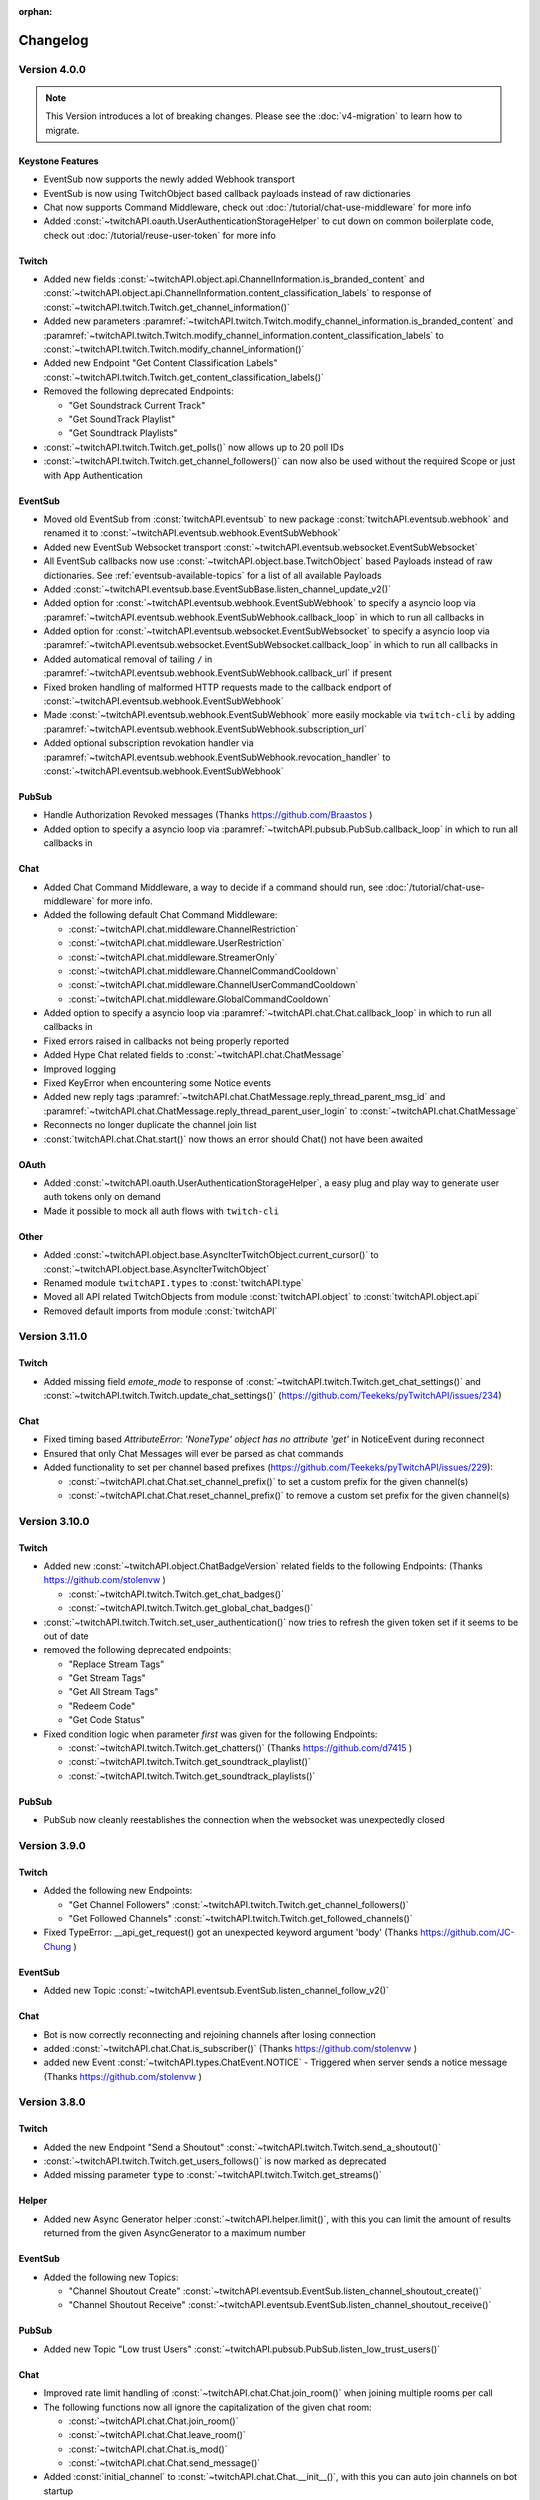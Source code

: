 :orphan:

Changelog
=========

*************
Version 4.0.0
*************

.. note:: This Version introduces a lot of breaking changes. Please see the :doc:`v4-migration` to learn how to migrate.

Keystone Features
-----------------

- EventSub now supports the newly added Webhook transport
- EventSub is now using TwitchObject based callback payloads instead of raw dictionaries
- Chat now supports Command Middleware, check out :doc:`/tutorial/chat-use-middleware` for more info
- Added :const:`~twitchAPI.oauth.UserAuthenticationStorageHelper` to cut down on common boilerplate code, check out :doc:`/tutorial/reuse-user-token` for more info

Twitch
------

- Added new fields :const:`~twitchAPI.object.api.ChannelInformation.is_branded_content` and :const:`~twitchAPI.object.api.ChannelInformation.content_classification_labels` to response of :const:`~twitchAPI.twitch.Twitch.get_channel_information()`
- Added new parameters :paramref:`~twitchAPI.twitch.Twitch.modify_channel_information.is_branded_content` and :paramref:`~twitchAPI.twitch.Twitch.modify_channel_information.content_classification_labels` to :const:`~twitchAPI.twitch.Twitch.modify_channel_information()`
- Added new Endpoint "Get Content Classification Labels" :const:`~twitchAPI.twitch.Twitch.get_content_classification_labels()`

- Removed the following deprecated Endpoints:

  - "Get Soundstrack Current Track"
  - "Get SoundTrack Playlist"
  - "Get Soundtrack Playlists"

- :const:`~twitchAPI.twitch.Twitch.get_polls()` now allows up to 20 poll IDs
- :const:`~twitchAPI.twitch.Twitch.get_channel_followers()` can now also be used without the required Scope or just with App Authentication

EventSub
--------

- Moved old EventSub from :const:`twitchAPI.eventsub` to new package :const:`twitchAPI.eventsub.webhook` and renamed it to :const:`~twitchAPI.eventsub.webhook.EventSubWebhook`
- Added new EventSub Websocket transport :const:`~twitchAPI.eventsub.websocket.EventSubWebsocket`
- All EventSub callbacks now use :const:`~twitchAPI.object.base.TwitchObject` based Payloads instead of raw dictionaries. See :ref:`eventsub-available-topics` for a list of all available Payloads
- Added :const:`~twitchAPI.eventsub.base.EventSubBase.listen_channel_update_v2()`
- Added option for :const:`~twitchAPI.eventsub.webhook.EventSubWebhook` to specify a asyncio loop via :paramref:`~twitchAPI.eventsub.webhook.EventSubWebhook.callback_loop` in which to run all callbacks in
- Added option for :const:`~twitchAPI.eventsub.websocket.EventSubWebsocket` to specify a asyncio loop via :paramref:`~twitchAPI.eventsub.websocket.EventSubWebsocket.callback_loop` in which to run all callbacks in
- Added automatical removal of tailing ``/`` in :paramref:`~twitchAPI.eventsub.webhook.EventSubWebhook.callback_url` if present
- Fixed broken handling of malformed HTTP requests made to the callback endport of :const:`~twitchAPI.eventsub.webhook.EventSubWebhook`
- Made :const:`~twitchAPI.eventsub.webhook.EventSubWebhook` more easily mockable via ``twitch-cli`` by adding :paramref:`~twitchAPI.eventsub.webhook.EventSubWebhook.subscription_url`
- Added optional subscription revokation handler via :paramref:`~twitchAPI.eventsub.webhook.EventSubWebhook.revocation_handler` to :const:`~twitchAPI.eventsub.webhook.EventSubWebhook`

PubSub
------

- Handle Authorization Revoked messages (Thanks https://github.com/Braastos )
- Added option to specify a asyncio loop via :paramref:`~twitchAPI.pubsub.PubSub.callback_loop` in which to run all callbacks in

Chat
----

- Added Chat Command Middleware, a way to decide if a command should run, see :doc:`/tutorial/chat-use-middleware` for more info.
- Added the following default Chat Command Middleware:

  - :const:`~twitchAPI.chat.middleware.ChannelRestriction`
  - :const:`~twitchAPI.chat.middleware.UserRestriction`
  - :const:`~twitchAPI.chat.middleware.StreamerOnly`
  - :const:`~twitchAPI.chat.middleware.ChannelCommandCooldown`
  - :const:`~twitchAPI.chat.middleware.ChannelUserCommandCooldown`
  - :const:`~twitchAPI.chat.middleware.GlobalCommandCooldown`

- Added option to specify a asyncio loop via :paramref:`~twitchAPI.chat.Chat.callback_loop` in which to run all callbacks in
- Fixed errors raised in callbacks not being properly reported
- Added Hype Chat related fields to :const:`~twitchAPI.chat.ChatMessage`
- Improved logging
- Fixed KeyError when encountering some Notice events
- Added new reply tags :paramref:`~twitchAPI.chat.ChatMessage.reply_thread_parent_msg_id` and :paramref:`~twitchAPI.chat.ChatMessage.reply_thread_parent_user_login` to :const:`~twitchAPI.chat.ChatMessage`
- Reconnects no longer duplicate the channel join list
- :const:`twitchAPI.chat.Chat.start()` now thows an error should Chat() not have been awaited


OAuth
-----

- Added :const:`~twitchAPI.oauth.UserAuthenticationStorageHelper`, a easy plug and play way to generate user auth tokens only on demand
- Made it possible to mock all auth flows with ``twitch-cli``

Other
-----

- Added :const:`~twitchAPI.object.base.AsyncIterTwitchObject.current_cursor()` to :const:`~twitchAPI.object.base.AsyncIterTwitchObject`
- Renamed module ``twitchAPI.types`` to :const:`twitchAPI.type`
- Moved all API related TwitchObjects from module :const:`twitchAPI.object` to :const:`twitchAPI.object.api`
- Removed default imports from module :const:`twitchAPI`


****************
Version 3.11.0
****************

Twitch
------

- Added missing field `emote_mode` to response of :const:`~twitchAPI.twitch.Twitch.get_chat_settings()` and :const:`~twitchAPI.twitch.Twitch.update_chat_settings()` (https://github.com/Teekeks/pyTwitchAPI/issues/234)

Chat
----

- Fixed timing based `AttributeError: 'NoneType' object has no attribute 'get'` in NoticeEvent during reconnect
- Ensured that only Chat Messages will ever be parsed as chat commands
- Added functionality to set per channel based prefixes (https://github.com/Teekeks/pyTwitchAPI/issues/229):

  - :const:`~twitchAPI.chat.Chat.set_channel_prefix()` to set a custom prefix for the given channel(s)
  - :const:`~twitchAPI.chat.Chat.reset_channel_prefix()` to remove a custom set prefix for the given channel(s)


****************
Version 3.10.0
****************

Twitch
------

- Added new :const:`~twitchAPI.object.ChatBadgeVersion` related fields to the following Endpoints: (Thanks https://github.com/stolenvw )

  - :const:`~twitchAPI.twitch.Twitch.get_chat_badges()`
  - :const:`~twitchAPI.twitch.Twitch.get_global_chat_badges()`

- :const:`~twitchAPI.twitch.Twitch.set_user_authentication()` now tries to refresh the given token set if it seems to be out of date
- removed the following deprecated endpoints:

  - "Replace Stream Tags"
  - "Get Stream Tags"
  - "Get All Stream Tags"
  - "Redeem Code"
  - "Get Code Status"

- Fixed condition logic when parameter `first` was given for the following Endpoints:

  - :const:`~twitchAPI.twitch.Twitch.get_chatters()` (Thanks https://github.com/d7415 )
  - :const:`~twitchAPI.twitch.Twitch.get_soundtrack_playlist()`
  - :const:`~twitchAPI.twitch.Twitch.get_soundtrack_playlists()`

PubSub
------

- PubSub now cleanly reestablishes the connection when the websocket was unexpectedly closed

****************
Version 3.9.0
****************

Twitch
------

- Added the following new Endpoints:

  - "Get Channel Followers" :const:`~twitchAPI.twitch.Twitch.get_channel_followers()`
  - "Get Followed Channels" :const:`~twitchAPI.twitch.Twitch.get_followed_channels()`

- Fixed TypeError: __api_get_request() got an unexpected keyword argument 'body' (Thanks https://github.com/JC-Chung )

EventSub
--------

- Added new Topic :const:`~twitchAPI.eventsub.EventSub.listen_channel_follow_v2()`

Chat
----

- Bot is now correctly reconnecting and rejoining channels after losing connection
- added :const:`~twitchAPI.chat.Chat.is_subscriber()` (Thanks https://github.com/stolenvw )
- added new Event :const:`~twitchAPI.types.ChatEvent.NOTICE` - Triggered when server sends a notice message (Thanks https://github.com/stolenvw )


****************
Version 3.8.0
****************

Twitch
------

- Added the new Endpoint "Send a Shoutout" :const:`~twitchAPI.twitch.Twitch.send_a_shoutout()`
- :const:`~twitchAPI.twitch.Twitch.get_users_follows()` is now marked as deprecated
- Added missing parameter :code:`type` to :const:`~twitchAPI.twitch.Twitch.get_streams()`

Helper
------

- Added new Async Generator helper :const:`~twitchAPI.helper.limit()`, with this you can limit the amount of results returned from the given AsyncGenerator to a maximum number

EventSub
--------

- Added the following new Topics:

  - "Channel Shoutout Create" :const:`~twitchAPI.eventsub.EventSub.listen_channel_shoutout_create()`
  - "Channel Shoutout Receive" :const:`~twitchAPI.eventsub.EventSub.listen_channel_shoutout_receive()`

PubSub
------

- Added new Topic "Low trust Users" :const:`~twitchAPI.pubsub.PubSub.listen_low_trust_users()`

Chat
----

- Improved rate limit handling of :const:`~twitchAPI.chat.Chat.join_room()` when joining multiple rooms per call
- The following functions now all ignore the capitalization of the given  chat room:

  - :const:`~twitchAPI.chat.Chat.join_room()`
  - :const:`~twitchAPI.chat.Chat.leave_room()`
  - :const:`~twitchAPI.chat.Chat.is_mod()`
  - :const:`~twitchAPI.chat.Chat.send_message()`

- Added :const:`initial_channel` to :const:`~twitchAPI.chat.Chat.__init__()`, with this you can auto join channels on bot startup
- Added :const:`~twitchAPI.chat.Chat.is_in_room()`
- Added :const:`~twitchAPI.chat.Chat.log_no_registered_command_handler`, with this you can control if the "no registered handler for event" warnings should be logged or not


OAuth
-----

- Added the following new AuthScopes:

  - :const:`~twitchAPI.types.AuthScope.MODERATOR_MANAGE_SHOUTOUTS`
  - :const:`~twitchAPI.types.AuthScope.MODERATOR_READ_SHOUTOUTS`
  - :const:`~twitchAPI.types.AuthScope.MODERATOR_READ_FOLLOWERS`

- Improved async handling of :const:`~twitchAPI.oauth.UserAuthenticator`


****************
Version 3.7.0
****************

Twitch
------

- Added the following Endpoints:

  - "Get AutoMod Settings" :const:`~twitchAPI.twitch.Twitch.get_automod_settings()`
  - "Update AutoMod Settings" :const:`~twitchAPI.twitch.Twitch.update_automod_settings()`

- Added :const:`~twitchAPI.twitch.Twitch.session_timeout` config. With this you can optionally change the timeout behavior across the entire library

OAuth
-----

- Added the following new AuthScopes:

  - :const:`~twitchAPI.types.AuthScope.MODERATOR_READ_AUTOMOD_SETTINGS`
  - :const:`~twitchAPI.types.AuthScope.MODERATOR_MANAGE_AUTOMOD_SETTINGS`

****************
Version 3.6.2
****************

- Added :code:`py.typed` file to comply with PEP-561

Twitch
------

- Fixed all Endpoints that use :const:`~twitchAPI.object.AsyncIterTwitchObject` yielding some items multiple times
- added missing field :const:`~twitchAPI.object.TwitchUserFollow.to_login` to :const:`~twitchAPI.twitch.Twitch.get_users_follows()`

****************
Version 3.6.1
****************

EventSub
--------

- :const:`~twitchAPI.eventsub.EventSub.start()` now waits till the internal web server has fully started up

Chat
----

- Added :const:`~twitchAPI.chat.Chat.is_mod()` function (Thanks https://github.com/stolenvw )
- Made the check if the bot is a moderator in the current channel for message sending rate limiting more consistent (Thanks https://github.com/stolenvw )


****************
Version 3.5.2
****************

Twitch
------

- Fixed :const:`~twitchAPI.twitch.Twitch.end_prediction()` calling NoneType

****************
Version 3.5.1
****************

Chat
----

- Fixed KeyError in clear chat event

****************
Version 3.5.0
****************

Twitch
------

- Added the following new Endpoints:

  - "Get Charity Campaign" :const:`~twitchAPI.twitch.Twitch.get_charity_campaign()`
  - "Get Charity Donations" :const:`~twitchAPI.twitch.Twitch.get_charity_donations()`

- Fixed bug that made the user refresh token invalid in some rare edge cases

EventSub
--------

- Added the following new Topics:

  - "Charity Campaign Start" :const:`~twitchAPI.eventsub.EventSub.listen_channel_charity_campaign_start()`
  - "Charity Campaign Stop" :const:`~twitchAPI.eventsub.EventSub.listen_channel_charity_campaign_stop()`
  - "Charity Campaign Progress" :const:`~twitchAPI.eventsub.EventSub.listen_channel_charity_campaign_progress()`
  - "Charity Campaign Donate" :const:`~twitchAPI.eventsub.EventSub.listen_channel_charity_campaign_donate()`

PubSub
------

- Added :const:`~twitchAPI.pubsub.PubSub.is_connected()`
- Fixed bug that prevented a clean shutdown on Linux

Chat
----

- Added automatic rate limit handling to channel joining and message sending
- :const:`~twitchAPI.chat.Chat.send_message()` now waits till reconnected when Chat got disconnected
- :const:`~twitchAPI.chat.Chat.send_raw_irc_message()` now waits till reconnected when Chat got disconnected
- Added :const:`~twitchAPI.chat.Chat.is_connected()`
- Added :const:`~twitchAPI.chat.Chat.is_ready()`
- Chat now cleanly handles reconnect requests

OAuth
-----

- Added new Auth Scope :const:`~twitchAPI.types.AuthScope.CHANNEL_READ_CHARITY`
- Fixed bug that prevented a clean shutdown on Linux

****************
Version 3.4.1
****************

- fixed bug that prevented newer pip versions from gathering the dependencies

****************
Version 3.4.0
****************

Twitch
------

- Added the following new Endpoints:

  - "Update Shield Mode Status" :const:`~twitchAPI.twitch.Twitch.update_shield_mode_status()`
  - "Get Shield Mode Status" :const:`~twitchAPI.twitch.Twitch.get_shield_mode_status()`

- Added the new :code:`tags` Field to the following Endpoints:

  - "Get Streams" :const:`~twitchAPI.twitch.Twitch.get_streams()`
  - "Get Followed Streams" :const:`~twitchAPI.twitch.Twitch.get_followed_streams()`
  - "Search Channels" :const:`~twitchAPI.twitch.Twitch.search_channels()`
  - "Get Channel Information" :const:`~twitchAPI.twitch.Twitch.get_channel_information()`
  - "Modify Channel Information" :const:`~twitchAPI.twitch.Twitch.modify_channel_information()`

- Improved documentation

EventSub
--------

- Added the following new Topics:

  - "Shield Mode End" :const:`~twitchAPI.eventsub.EventSub.listen_channel_shield_mode_end()`
  - "Shield Mode Begin" :const:`~twitchAPI.eventsub.EventSub.listen_channel_shield_mode_begin()`

- Improved type hints of :code:`listen_` functions
- Added check if given callback is a coroutine to :code:`listen_` functions

PubSub
------

- Fixed AttributeError when reconnecting

Chat
----

- Expanded documentation on Events and Commands
- Fixed room cache being randomly destroyed over time
- Improved message handling performance drastically for high volume chat bots
- Fixed AttributeError when reconnecting
- :const:`~twitchAPI.chat.Chat.join_room()` now times out when it was unable to join a room instead of being infinitly stuck
- :const:`~twitchAPI.chat.Chat.join_room()` now returns a list of channels it was unable to join
- Added :const:`~twitchAPI.chat.Chat.join_timeout`
- Added :const:`~twitchAPI.chat.Chat.unregister_command()`
- Added :const:`~twitchAPI.chat.Chat.unregister_event()`
- Added the following new Events:

  - :const:`~twitchAPI.types.ChatEvent.USER_LEFT` - Triggered when a user leaves a chat channel
  - :const:`~twitchAPI.types.ChatEvent.CHAT_CLEARED` - Triggered when a user was timed out, banned or the messages where deleted
  - :const:`~twitchAPI.types.ChatEvent.WHISPER` - Triggered when a user sends a whisper message to the bot

OAuth
-----

- fixed :const:`~twitchAPI.oauth.UserAuthenticator.authenticate()` getting stuck when :code:`user_token` is provided (thanks https://github.com/Tempystral )


****************
Version 3.3.0
****************

- Added new event to Chat: :const:`~twitchAPI.types.ChatEvent.MESSAGE_DELETE` which triggers whenever a single message got deleted in a channel
- Added :const:`~twitchAPI.chat.Chat.send_raw_irc_message()` method for sending raw irc commands to the websocket. Use with care!
- Fixed missing state cleanup after closing Chat, preventing the same instance from being started again
- fixed :const:`~twitchAPI.types.ChatRoom.room_id` always being Null

****************
Version 3.2.2
****************

- Fixed return type of :const:`~twitchAPI.twitch.Twitch.get_broadcaster_subscriptions()`
- removed any field starting with underscore from :const:`~twitchAPI.object.TwitchObject.to_dict()`

****************
Version 3.2.1
****************

- Fixed bug that resulted in a timeout when reading big API requests
- Optimized the use of Sessions, slight to decent performance optimization for API requests, especially for async generators

****************
Version 3.2.0
****************

- Made the used loggers available for easy logging configuration
- added the option to set the chat command prefix via :const:`~twitchAPI.chat.Chat.set_prefix()`
- :const:`~twitchAPI.twitch.Twitch.set_user_authentication()` now also throws a :const:`~twitchAPI.types.MissingScopeException` when no scope is given. (thanks https://github.com/aw-was-here )


****************
Version 3.1.1
****************

- Added the Endpoint "Get Chatters" :const:`~twitchAPI.twitch.Twitch.get_chatters()`
- Added the :const:`~twitchAPI.types.AuthScope.MODERATOR_READ_CHATTERS` AuthScope
- Added missing :const:`total` field to :const:`~twitchAPI.twitch.Twitch.get_users_follows()`
- added :const:`~twitchAPI.chat.ChatCommand.send()` shorthand to ChatCommand, this makes sending command replies easier.
- Fixed issue which prevented the Twitch client being used inside a EventSub, PubSub or Chat callback
- Fixed issue with using the wrong API url in :const:`~twitchAPI.twitch.Twitch.create_custom_reward()`
- :const:`twitchAPI.helper.first()` now returns None when there is no data to return instead of raising StopAsyncIteration exception
- Exceptions in Chat callback methods are now properly displayed

****************
Version 3.0.1
****************

- Fixed bug which resulted in :code:`Timeout context manager should be used inside a task` when subscribing to more than one EventSub topic

****************
Version 3.0.0
****************

.. note:: This Version is a major rework of the library. Please see the :doc:`v3-migration` to learn how to migrate.

**Highlights**

- Library is now fully async
- Twitch API responses are now Objects and Generators instead of pure dictionaries
- Automatic Pagination of API results
- First alpha of a Chat Bot implementation
- More customizability for the UserAuthenticator
- A lot of new Endpoints where added
- New look and content for the documentation

**Full Changelog**

* Rewrote the twitchAPI to be async
* twitchAPI now uses Objects instead of dictionaries
* added automatic pagination to all relevant API endpoints
* PubSub now uses async callbacks
* EventSub subscribing and unsubscribing is now async
* Added a alpha version of a Twitch Chat Bot implementation
* switched AuthScope `CHANNEL_MANAGE_CHAT_SETTINGS` to `MODERATOR_MANAGE_CHAT_SETTINGS`
* Added the following AuthScopes:

  * :const:`~twitchAPI.types.AuthScope.MODERATOR_MANAGE_ANNOUNCEMENTS`
  * :const:`~twitchAPI.types.AuthScope.MODERATOR_MANAGE_CHAT_MESSAGES`
  * :const:`~twitchAPI.types.AuthScope.USER_MANAGE_CHAT_COLOR`
  * :const:`~twitchAPI.types.AuthScope.CHANNEL_MANAGE_MODERATORS`
  * :const:`~twitchAPI.types.AuthScope.CHANNEL_READ_VIPS`
  * :const:`~twitchAPI.types.AuthScope.CHANNEL_MANAGE_VIPS`
  * :const:`~twitchAPI.types.AuthScope.USER_MANAGE_WHISPERS`
* added :const:`~twitchAPI.helper.first()` helper function

* Added the following new Endpoints:

  * "Send Whisper" :const:`~twitchAPI.twitch.Twitch.send_whisper()`
  * "Remove Channel VIP" :const:`~twitchAPI.twitch.Twitch.remove_channel_vip()`
  * "Add Channel VIP" :const:`~twitchAPI.twitch.Twitch.add_channel_vip()`
  * "Get VIPs" :const:`~twitchAPI.twitch.Twitch.get_vips()`
  * "Add Channel Moderator" :const:`~twitchAPI.twitch.Twitch.add_channel_moderator()`
  * "Remove Channel Moderator" :const:`~twitchAPI.twitch.Twitch.remove_channel_moderator()`
  * "Get User Chat Color" :const:`~twitchAPI.twitch.Twitch.get_user_chat_color()`
  * "Update User Chat Color" :const:`~twitchAPI.twitch.Twitch.update_user_chat_color()`
  * "Delete Chat Message" :const:`~twitchAPI.twitch.Twitch.delete_chat_message()`
  * "Send Chat Announcement" :const:`~twitchAPI.twitch.Twitch.send_chat_announcement()`
  * "Get Soundtrack Current Track" :const:`~twitchAPI.twitch.Twitch.get_soundtrack_current_track()`
  * "Get Soundtrack Playlist" :const:`~twitchAPI.twitch.Twitch.get_soundtrack_playlist()`
  * "Get Soundtrack Playlists" :const:`~twitchAPI.twitch.Twitch.get_soundtrack_playlists()`
* Removed the folllowing deprecated Endpoints:

  * "Get Banned Event"
  * "Get Moderator Events"
  * "Get Webhook Subscriptions"
* The following Endpoints got changed:

  * Added `igdb_id` search parameter to :const:`~twitchAPI.twitch.Twitch.get_games()`
  * Removed the Voting related fields in :const:`~twitchAPI.twitch.Twitch.create_poll()` due to being deprecated
  * Updated the logic in :const:`~twitchAPI.twitch.Twitch.update_custom_reward()` to avoid API errors
  * Removed `id` parameter from :const:`~twitchAPI.twitch.Twitch.get_hype_train_events()`
  * Fixed the range check in :const:`~twitchAPI.twitch.Twitch.get_channel_information()`
* :const:`~twitchAPI.twitch.Twitch.app_auth_refresh_callback` and :const:`~twitchAPI.twitch.Twitch.user_auth_refresh_callback` are now async
* Added :const:`~twitchAPI.oauth.get_user_info()`
* UserAuthenticator:

  * You can now set the document that will be shown at the end of the Auth flow by setting :const:`~twitchAPI.oauth.UserAuthenticator.document`
  * The optional callback is now called with the access and refresh token instead of the user token
  * Added browser controls to :const:`~twitchAPI.oauth.UserAuthenticator.authenticate()`
* removed :code:`requests` and :code:`websockets` libraries from the requirements (resulting in smaller library footprint)


****************
Version 2.5.7
****************

- Fixed the End Poll Endpoint
- Properly define terminated poll status (thanks @iProdigy!)

****************
Version 2.5.6
****************

- Updated Create Prediction to take between 2 and 10 outcomes (thanks @lynara!)
- Added "Get Creator Goals" Endpoint (thanks @gitagogaming!)
- TwitchAPIException will now also include the message from the Twitch API when available

****************
Version 2.5.5
****************

- Added datetime parsing to `created_at` field for Ban User and Get Banned Users endpoints
- fixed title length check failing if the title is None for Modify Channel Information endpoint (thanks @Meduris!)

****************
Version 2.5.4
****************

- Added the following new endpoints:

  - "Ban User"

  - "Unban User"

  - "Get Blocked Terms"

  - "Add Blocked Term"

  - "Remove Blocked Term"

- Added the following Auth Scopes:

  - `moderator:manage:banned_users`

  - `moderator:read:blocked_terms`

  - `moderator:manage:blocked_terms`

- Added additional debug logging to PubSub
- Fixed KeyError when being rate limited

****************
Version 2.5.3
****************

- `Twitch.get_channel_info` now also optionally accepts a list of strings with up to 100 entries for the `broadcaster_id` parameter

****************
Version 2.5.2
****************

- Added the following new endpoints:

  - "Get Chat Settings"

  - "Update Chat Settings"

- Added Auth Scope "channel:manage:chat_settings"
- Fixed error in Auth Scope "channel:manage:schedule"
- Fixed error in Endpoint "Get Extension Transactions"
- Removed unusable Webhook code

****************
Version 2.5.1
****************

- Fixed bug that prevented EventSub subscriptions to work if main threads asyncio loop was already running

****************
Version 2.5.0
****************

- EventSub and PubSub callbacks are now executed non blocking, this fixes that long running callbacks stop the library to respond to heartbeats etc.
- EventSub subscription can now throw a TwitchBackendException when the API returns a Error 500
- added the following EventSub topics (thanks d7415!)

  - "Goal Begin"

  - "Goal Progress"

  - "Goal End"

****************
Version 2.4.2
****************

- Fixed EventSub not keeping local state in sync on unsubscribe
- Added proper exception if authentication via oauth fails

****************
Version 2.4.1
****************

- EventSub now uses a random 20 letter secret by default
- EventSub now verifies the send signature

****************
Version 2.4.0
****************

- **Implemented EventSub**

- Marked Webhook as deprecated

- added the following new endpoints

  - "Get Followed Streams"

  - "Get Polls"

  - "End Poll"

  - "Get Predictions"

  - "Create Prediction"

  - "End Prediction"

  - "Manage held AutoMod Messages"

  - "Get Channel Badges"

  - "Get Global Chat Badges"

  - "Get Channel Emotes"

  - "Get Global Emotes"

  - "Get Emote Sets"

  - "Delete EventSub Subscription"

  - "Get Channel Stream Schedule"

  - "Get Channel iCalendar"

  - "Update Channel Stream Schedule"

  - "Create Channel Stream Schedule Segment"

  - "Update Channel Stream Schedule Segment"

  - "Delete Channel Stream Schedule Segment"

  - "Update Drops Entitlements"

- Added the following new AuthScopes

  - USER_READ_FOLLOWS

  - CHANNEL_READ_POLLS

  - CHANNEL_MANAGE_POLLS

  - CHANNEL_READ_PREDICTIONS

  - CHANNEL_MANAGE_PREDICTIONS

  - MODERATOR_MANAGE_AUTOMOD

  - CHANNEL_MANAGE_SCHEDULE

- removed deprecated Endpoints

  - "Create User Follows"

  - "Delete User Follows"

- Added Topics to PubSub

  - "AutoMod Queue"

  - "User Moderation Notifications"

- Check if at least one of status or id is provided in get_custom_reward_redemption
- reverted change that made reward_id optional in get_custom_reward_redemption
- get_extension_transactions now takes up to 100 transaction ids
- added delay parameter to modify_channel_information
- made parameter prompt of create_custom_reward optional and changed parameter order
- made reward_id of get_custom_reward take either a list of str or str
- made parameter title, prompt and cost optional in update_custom_reward
- made parameter redemption_ids of update_redemption_status take either a list of str or str
- fixed exception in block_user
- allowed Twitch.check_automod_status to take in more that one entry

****************
Version 2.3.2
****************

* fixed get_custom_reward_redemption url (thanks iProdigy!)
* made reward_id parameter of get_custom_reward_redemption optional

****************
Version 2.3.1
****************

* fixed id parameter for get_clips of Twitch

****************
Version 2.3.0
****************

* Initializing the Twitch API now automatically creates a app authorization (can be disabled via flag)
* Made it possible to not set a app secret in cases where only user authentication is required
* added helper function `validate_token` to OAuth
* added helper function `revoke_token` to OAuth
* User OAuth Token is now automatically validated for correct scope and validity when being set
* added new "Get Drops Entitlement" endpoint
* added new "Get Teams" endpoint
* added new "Get Chattel teams" endpoint
* added new AuthScope USER_READ_SUBSCRIPTIONS
* fixed exception in Webhook if no Authentication is set and also not required
* refactored Authentication handling, making it more versatile
* added more debugging logs
* improved documentation

****************
Version 2.2.5
****************

* added optional callback to Twitch for user and app access token refresh
* added additional check for non empty title in Twitch.modify_channel_information
* changed required scope of PubSub.listen_channel_subscriptions from CHANNEL_SUBSCRIPTIONS to CHANNEL_READ_SUBSCRIPTIONS


****************
Version 2.2.4
****************

* added Python 3.9 compatibility
* improved example for PubSub

****************
Version 2.2.3
****************

* added new "get channel editors" endpoint
* added new "delete videos" endpoint
* added new "get user block list" endpoint
* added new "block user" endpoint
* added new "unblock user" endpoint
* added new authentication scopes
* some refactoring

****************
Version 2.2.2
****************

* added missing API base url to delete_custom_reward, get_custom_reward, get_custom_reward_redemption and update_redemption_status (thanks asphaltschneider!)

****************
Version 2.2.1
****************

* added option to set a ssl context to be used by Webhook
* fixed modify_channel_information throwing ValueError (thanks asishm!)
* added default route to Webhook on / for easier debugging
* properly check for empty lists in the selection of the used AuthScope in get_users
* raise ValueError if both from_id and to_id are None in subscribe_user_follow of Webhook

****************
Version 2.2.0
****************

* added missing "Create custom rewards" endpoint
* added missing "Delete Custom rewards" endpoint
* added missing "Get Custom Reward" endpoint
* added missing "Get custom reward redemption" endpoint
* added missing "Update custom Reward" endpoint
* added missing "Update redemption status" endpoint
* added missing pagination parameters to endpoints that support them
* improved documentation
* properly handle 401 response after retries

****************
Version 2.1
****************

Added a Twitch PubSub client implementation.

See :doc:`modules/twitchAPI.pubsub` for more Info!

* added PubSub client
* made UserAuthenticator URL dynamic
* added named loggers for all modules
* fixed bug in Webhook.subscribe_subscription_events
* added Twitch.get_user_auth_scope

****************
Version 2.0.1
****************

Fixed some bugs and implemented changes made to the Twitch API

****************
Version 2.0
****************

This version is a major overhaul of the Webhook, implementing missing and changed API endpoints and adding a bunch of quality of life changes.

* Reworked the entire Documentation
* Webhook subscribe and unsubscribe now waits for handshake to finish
* Webhook now refreshes its subscriptions
* Webhook unsubscribe is now a single function
* Webhook auto unsubscribes from topics on stop()
* Added unsubscribe_all function to Webhook
* Twitch instance now auto renews auth token once they become invalid
* Added retry on API backend error
* Added get_drops_entitlements endpoint
* Fixed function signature of get_webhook_subscriptions
* Fixed update_user_extension not writing data
* get_user_active_extensions now requires User Authentication
* get_user_follows now requires at elast App Authentication
* get_users now follows the changed API Authentication logic
* get_stream_markers now also checks that at least one of user_id or video_id is provided
* get_streams now takes a list for game_id
* get_streams now checks the length of the language list
* get_moderator_events now takes in a list of user_ids
* get_moderators now takes in a list of user_ids
* get_clips can now use the first parameter
* Raise exception when twitch backend returns 503 even after a retry
* Now use custom exception classes
* Removed depraced endpoint get_streams_metadata

